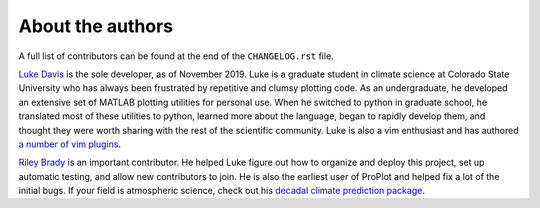 About the authors
=================

A full list of contributors can be found at the end of the ``CHANGELOG.rst`` file.

`Luke Davis <https://github.com/lukelbd>`__ is the sole developer, as of November 2019. Luke is a graduate student in climate science at Colorado State University who has always been frustrated by repetitive and clumsy plotting code. As an undergraduate, he developed an extensive set of MATLAB plotting utilities for personal use. When he switched to python in graduate school, he translated most of these utilities to python, learned more about the language, began to rapidly develop them, and thought they were worth sharing with the rest of the scientific community. Luke is also a vim enthusiast and has authored `a number of vim plugins <https://github.com/lukelbd?tab=repositories>`__.

`Riley Brady <https://github.com/bradyrx>`__ is an important contributor. He helped Luke figure out how to organize and deploy this project, set up automatic testing, and allow new contributors to join. He is also the earliest user of ProPlot and helped fix a lot of the initial bugs. If your field is atmospheric science, check out his `decadal climate prediction package <https://github.com/bradyrx/climpred>`__.
